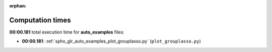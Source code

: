 
:orphan:

.. _sphx_glr_auto_examples_sg_execution_times:

Computation times
=================
**00:00.181** total execution time for **auto_examples** files:

- **00:00.181**: :ref:`sphx_glr_auto_examples_plot_grouplasso.py` (``plot_grouplasso.py``)
